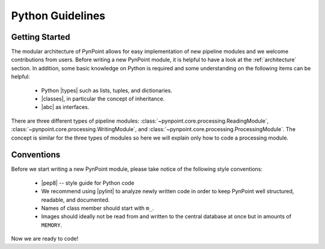 .. _python:

Python Guidelines
=================

.. _starting:

Getting Started
---------------

The modular architecture of PynPoint allows for easy implementation of new pipeline modules and we welcome contributions from users. Before writing a new PynPoint module, it is helpful to have a look at the :ref:`architecture` section. In addition, some basic knowledge on Python is required and some understanding on the following items can be helpful:

    * Python |types| such as lists, tuples, and dictionaries.
    * |classes|, in particular the concept of inheritance.
    * |abc| as interfaces.

.. |types| raw:: html

   <a href="https://docs.python.org/3/library/stdtypes.html" target="_blank">types</a>

.. |classes| raw:: html

   <a href="https://docs.python.org/3/tutorial/classes.html" target="_blank">Classes</a>

.. |abc| raw:: html

   <a href="https://docs.python.org/2/library/abc.html" target="_blank">Abstract classes</a>

There are three different types of pipeline modules: :class:`~pynpoint.core.processing.ReadingModule`, :class:`~pynpoint.core.processing.WritingModule`, and :class:`~pynpoint.core.processing.ProcessingModule`. The concept is similar for the three types of modules so here we will explain only how to code a processing module.

.. _conventions:

Conventions
-----------

Before we start writing a new PynPoint module, please take notice of the following style conventions:

    * |pep8| -- style guide for Python code
    * We recommend using |pylint| to analyze newly written code in order to keep PynPoint well structured, readable, and documented.
    * Names of class member should start with ``m_``.
    * Images should ideally not be read from and written to the central database at once but in amounts of ``MEMORY``.

.. |pep8| raw:: html

   <a href="https://www.python.org/dev/peps/pep-0008" target="_blank">PEP 8</a>

.. |pylint| raw:: html

   <a href="https://www.pylint.org" target="_blank">pylint</a>

Now we are ready to code!